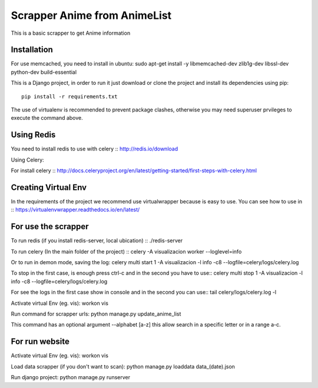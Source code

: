 =============================
Scrapper Anime from AnimeList
=============================
This is a basic scrapper to get Anime information

Installation
============

For use memcached, you need to install in ubuntu:
sudo apt-get install -y libmemcached-dev zlib1g-dev libssl-dev python-dev build-essential


This is a Django project, in order to run it just download or clone the project and install its dependencies using pip::

    pip install -r requirements.txt

The use of virtualenv is recommended to prevent package clashes, otherwise you may need superuser prvileges to execute the command above.


Using Redis
===========
You need to install redis to use with celery ::
http://redis.io/download


Using Celery:

For install celery ::
http://docs.celeryproject.org/en/latest/getting-started/first-steps-with-celery.html

Creating Virtual Env
====================

In the requirements of the project we recommend use virtualwrapper because is easy to use. You can see how to use in ::
https://virtualenvwrapper.readthedocs.io/en/latest/


For use the scrapper
====================

To run redis (if you install redis-server, local ubication) ::
./redis-server

To run celery (In the main folder of the project) ::
celery -A visualizacion worker --loglevel=info

Or to run in demon mode, saving the log:
celery multi start 1 -A visualizacion -l info -c8 --logfile=celery/logs/celery.log

To stop in the first case, is enough press ctrl-c and in the second you have to use::
celery multi stop 1 -A visualizacion -l info -c8 --logfile=celery/logs/celery.log

For see the logs in the first case show in console and in the second you can use::
tail celery/logs/celery.log -l



Activate virtual Env (eg. vis):
workon vis

Run command for scrapper urls:
python manage.py update_anime_list


This command has an optional argument --alphabet [a-z] this allow search in a specific letter or in a range a-c.

For run website
===============

Activate virtual Env (eg. vis):
workon vis

Load data scrapper (if you don't want to scan):
python manage.py loaddata data_(date).json


Run django project:
python manage.py runserver

